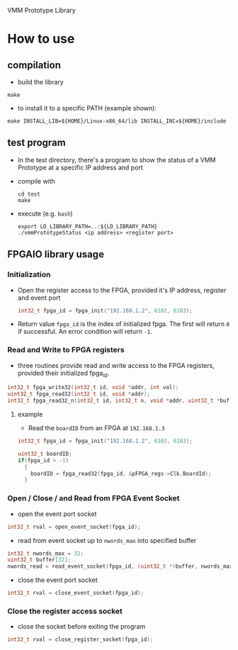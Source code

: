 VMM Prototype Library

* How to use
  
** compilation
- build the library
#+begin_src shell
  make
#+end_src
- to install it to a specific PATH (example shown):
#+begin_src shell
  make INSTALL_LIB=${HOME}/Linux-x86_64/lib INSTALL_INC=${HOME}/include
#+end_src
  
** test program
- In the test directory, there's a program to show the status of a VMM Prototype at a specific IP address and port
- compile with
  #+begin_src shell
    cd test
    make
  #+end_src
- execute (e.g. =bash=)
  #+begin_src shell
    export LD_LIBRARY_PATH=..:${LD_LIBRARY_PATH}
    ./vmmPrototypeStatus <ip address> <register port>
  #+end_src

** FPGAIO library usage

*** Initialization
- Open the register access to the FPGA, provided it's IP address, register and event port
  #+begin_src C
    int32_t fpga_id = fpga_init("192.168.1.2", 6102, 6103);
  #+end_src
- Return value ~fpga_id~ is the index of initialized fpga.  The first will return ~0~ if successful.  An error condition will return ~-1~.

*** Read and Write to FPGA registers

- three routines provide read and write access to the FPGA registers, provided their initialized fpga_id.
#+begin_src C
  int32_t fpga_write32(int32_t id, void *addr, int val);
  uint32_t fpga_read32(int32_t id, void *addr);
  int32_t fpga_read32_n(int32_t id, int32_t n, void *addr, uint32_t *buf)    
#+end_src

**** example
- Read the =boardID= from an FPGA at ~192.168.1.3~
#+begin_src C
  int32_t fpga_id = fpga_init("192.168.1.2", 6102, 6103);

  uint32_t boardID;
  if(fpga_id > -1)
    {
      boardID = fpga_read32(fpga_id, &pFPGA_regs->Clk.BoardId);
    }
#+end_src  


*** Open / Close / and Read from FPGA Event Socket
- open the event port socket
#+begin_src C
  int32_t rval = open_event_socket(fpga_id);
#+end_src  

- read from event socket up to ~nwords_max~ into specified buffer
#+begin_src C
  int32_t nwords_max = 32;
  uint32_t buffer[32];
  nwords_read = read_event_socket(fpga_id, (uint32_t *)buffer, nwords_max)
#+end_src  
- close the event port socket
#+begin_src C
  int32_t rval = close_event_socket(fpga_id);
#+end_src  

*** Close the register access socket
- close the socket before exiting the program
#+begin_src C
  int32_t rval = close_register_socket(fpga_id);
#+end_src
